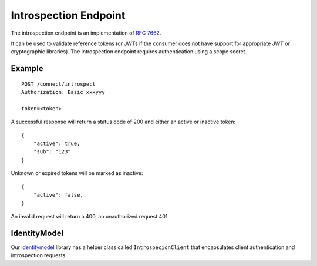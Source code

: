Introspection Endpoint
======================

The introspection endpoint is an implementation of `RFC 7662 <https://tools.ietf.org/html/rfc7662>`_.

It can be used to validate reference tokens (or JWTs if the consumer does not have support for appropriate JWT or cryptographic libraries).
The introspection endpoint requires authentication using a scope secret.

Example
^^^^^^^

::


    POST /connect/introspect
    Authorization: Basic xxxyyy

    token=<token>


A successful response will return a status code of 200 and either an active or inactive token::


    {
        "active": true,
        "sub": "123"
    }


Unknown or expired tokens will be marked as inactive::


    {
        "active": false,
    }


An invalid request will return a 400, an unauthorized request 401.

IdentityModel
^^^^^^^^^^^^^
Our `identitymodel <https://github.com/IdentityModel/IdentityModel>`_ library 
has a helper class called ``IntrospecionClient`` that encapsulates client authentication and introspection requests.